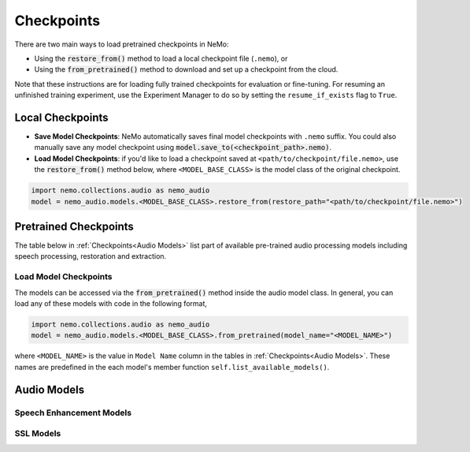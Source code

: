 Checkpoints
===========

There are two main ways to load pretrained checkpoints in NeMo:

* Using the :code:`restore_from()` method to load a local checkpoint file (``.nemo``), or
* Using the :code:`from_pretrained()` method to download and set up a checkpoint from the cloud.

Note that these instructions are for loading fully trained checkpoints for evaluation or fine-tuning. For resuming an unfinished
training experiment, use the Experiment Manager to do so by setting the ``resume_if_exists`` flag to ``True``.

Local Checkpoints
-------------------------

* **Save Model Checkpoints**: NeMo automatically saves final model checkpoints with ``.nemo`` suffix. You could also manually save any model checkpoint using :code:`model.save_to(<checkpoint_path>.nemo)`.
* **Load Model Checkpoints**: if you'd like to load a checkpoint saved at ``<path/to/checkpoint/file.nemo>``, use the :code:`restore_from()` method below, where ``<MODEL_BASE_CLASS>`` is the model class of the original checkpoint.

.. code-block:: python

    import nemo.collections.audio as nemo_audio
    model = nemo_audio.models.<MODEL_BASE_CLASS>.restore_from(restore_path="<path/to/checkpoint/file.nemo>")

Pretrained Checkpoints
----------------------

The table below in :ref:`Checkpoints<Audio Models>` list part of available pre-trained audio processing models including speech processing, restoration and extraction.

Load Model Checkpoints
^^^^^^^^^^^^^^^^^^^^^^
The models can be accessed via the :code:`from_pretrained()` method inside the audio model class. In general, you can load any of these models with code in the following format,

.. code-block:: python

    import nemo.collections.audio as nemo_audio
    model = nemo_audio.models.<MODEL_BASE_CLASS>.from_pretrained(model_name="<MODEL_NAME>")

where ``<MODEL_NAME>`` is the value in ``Model Name`` column in the tables in :ref:`Checkpoints<Audio Models>`. These names are predefined in the each model's member function ``self.list_available_models()``. 


Audio Models
------------

Speech Enhancement Models
^^^^^^^^^^^^^^^^^^^^^^^^^

.. csv-table::
   :file: data/checkpoints_se.csv
   :align: left
   :header-rows: 1

SSL Models
^^^^^^^^^^

.. csv-table::
   :file: data/checkpoints_ssl.csv
   :align: left
   :header-rows: 1
